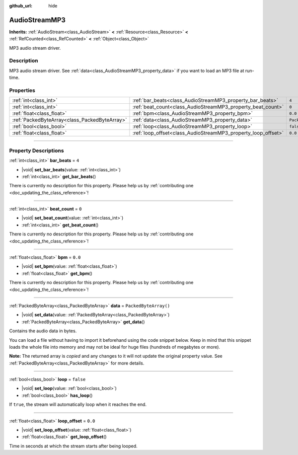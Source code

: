 :github_url: hide

.. DO NOT EDIT THIS FILE!!!
.. Generated automatically from Godot engine sources.
.. Generator: https://github.com/godotengine/godot/tree/master/doc/tools/make_rst.py.
.. XML source: https://github.com/godotengine/godot/tree/master/modules/minimp3/doc_classes/AudioStreamMP3.xml.

.. _class_AudioStreamMP3:

AudioStreamMP3
==============

**Inherits:** :ref:`AudioStream<class_AudioStream>` **<** :ref:`Resource<class_Resource>` **<** :ref:`RefCounted<class_RefCounted>` **<** :ref:`Object<class_Object>`

MP3 audio stream driver.

.. rst-class:: classref-introduction-group

Description
-----------

MP3 audio stream driver. See :ref:`data<class_AudioStreamMP3_property_data>` if you want to load an MP3 file at run-time.

.. rst-class:: classref-reftable-group

Properties
----------

.. table::
   :widths: auto

   +-----------------------------------------------+---------------------------------------------------------------+-----------------------+
   | :ref:`int<class_int>`                         | :ref:`bar_beats<class_AudioStreamMP3_property_bar_beats>`     | ``4``                 |
   +-----------------------------------------------+---------------------------------------------------------------+-----------------------+
   | :ref:`int<class_int>`                         | :ref:`beat_count<class_AudioStreamMP3_property_beat_count>`   | ``0``                 |
   +-----------------------------------------------+---------------------------------------------------------------+-----------------------+
   | :ref:`float<class_float>`                     | :ref:`bpm<class_AudioStreamMP3_property_bpm>`                 | ``0.0``               |
   +-----------------------------------------------+---------------------------------------------------------------+-----------------------+
   | :ref:`PackedByteArray<class_PackedByteArray>` | :ref:`data<class_AudioStreamMP3_property_data>`               | ``PackedByteArray()`` |
   +-----------------------------------------------+---------------------------------------------------------------+-----------------------+
   | :ref:`bool<class_bool>`                       | :ref:`loop<class_AudioStreamMP3_property_loop>`               | ``false``             |
   +-----------------------------------------------+---------------------------------------------------------------+-----------------------+
   | :ref:`float<class_float>`                     | :ref:`loop_offset<class_AudioStreamMP3_property_loop_offset>` | ``0.0``               |
   +-----------------------------------------------+---------------------------------------------------------------+-----------------------+

.. rst-class:: classref-section-separator

----

.. rst-class:: classref-descriptions-group

Property Descriptions
---------------------

.. _class_AudioStreamMP3_property_bar_beats:

.. rst-class:: classref-property

:ref:`int<class_int>` **bar_beats** = ``4``

.. rst-class:: classref-property-setget

- |void| **set_bar_beats**\ (\ value\: :ref:`int<class_int>`\ )
- :ref:`int<class_int>` **get_bar_beats**\ (\ )

.. container:: contribute

	There is currently no description for this property. Please help us by :ref:`contributing one <doc_updating_the_class_reference>`!

.. rst-class:: classref-item-separator

----

.. _class_AudioStreamMP3_property_beat_count:

.. rst-class:: classref-property

:ref:`int<class_int>` **beat_count** = ``0``

.. rst-class:: classref-property-setget

- |void| **set_beat_count**\ (\ value\: :ref:`int<class_int>`\ )
- :ref:`int<class_int>` **get_beat_count**\ (\ )

.. container:: contribute

	There is currently no description for this property. Please help us by :ref:`contributing one <doc_updating_the_class_reference>`!

.. rst-class:: classref-item-separator

----

.. _class_AudioStreamMP3_property_bpm:

.. rst-class:: classref-property

:ref:`float<class_float>` **bpm** = ``0.0``

.. rst-class:: classref-property-setget

- |void| **set_bpm**\ (\ value\: :ref:`float<class_float>`\ )
- :ref:`float<class_float>` **get_bpm**\ (\ )

.. container:: contribute

	There is currently no description for this property. Please help us by :ref:`contributing one <doc_updating_the_class_reference>`!

.. rst-class:: classref-item-separator

----

.. _class_AudioStreamMP3_property_data:

.. rst-class:: classref-property

:ref:`PackedByteArray<class_PackedByteArray>` **data** = ``PackedByteArray()``

.. rst-class:: classref-property-setget

- |void| **set_data**\ (\ value\: :ref:`PackedByteArray<class_PackedByteArray>`\ )
- :ref:`PackedByteArray<class_PackedByteArray>` **get_data**\ (\ )

Contains the audio data in bytes.

You can load a file without having to import it beforehand using the code snippet below. Keep in mind that this snippet loads the whole file into memory and may not be ideal for huge files (hundreds of megabytes or more).


.. tabs::

 .. code-tab:: gdscript

    func load_mp3(path):
        var file = FileAccess.open(path, FileAccess.READ)
        var sound = AudioStreamMP3.new()
        sound.data = file.get_buffer(file.get_length())
        return sound

 .. code-tab:: csharp

    public AudioStreamMP3 LoadMP3(string path)
    {
        using var file = FileAccess.Open(path, FileAccess.ModeFlags.Read);
        var sound = new AudioStreamMP3();
        sound.Data = file.GetBuffer(file.GetLength());
        return sound;
    }



**Note:** The returned array is *copied* and any changes to it will not update the original property value. See :ref:`PackedByteArray<class_PackedByteArray>` for more details.

.. rst-class:: classref-item-separator

----

.. _class_AudioStreamMP3_property_loop:

.. rst-class:: classref-property

:ref:`bool<class_bool>` **loop** = ``false``

.. rst-class:: classref-property-setget

- |void| **set_loop**\ (\ value\: :ref:`bool<class_bool>`\ )
- :ref:`bool<class_bool>` **has_loop**\ (\ )

If ``true``, the stream will automatically loop when it reaches the end.

.. rst-class:: classref-item-separator

----

.. _class_AudioStreamMP3_property_loop_offset:

.. rst-class:: classref-property

:ref:`float<class_float>` **loop_offset** = ``0.0``

.. rst-class:: classref-property-setget

- |void| **set_loop_offset**\ (\ value\: :ref:`float<class_float>`\ )
- :ref:`float<class_float>` **get_loop_offset**\ (\ )

Time in seconds at which the stream starts after being looped.

.. |virtual| replace:: :abbr:`virtual (This method should typically be overridden by the user to have any effect.)`
.. |const| replace:: :abbr:`const (This method has no side effects. It doesn't modify any of the instance's member variables.)`
.. |vararg| replace:: :abbr:`vararg (This method accepts any number of arguments after the ones described here.)`
.. |constructor| replace:: :abbr:`constructor (This method is used to construct a type.)`
.. |static| replace:: :abbr:`static (This method doesn't need an instance to be called, so it can be called directly using the class name.)`
.. |operator| replace:: :abbr:`operator (This method describes a valid operator to use with this type as left-hand operand.)`
.. |bitfield| replace:: :abbr:`BitField (This value is an integer composed as a bitmask of the following flags.)`
.. |void| replace:: :abbr:`void (No return value.)`
